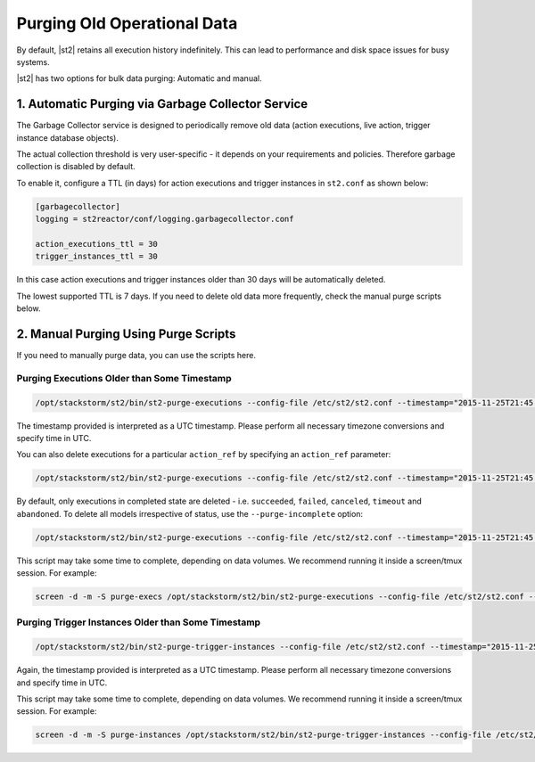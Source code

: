 Purging Old Operational Data
============================

By default, |st2| retains all execution history indefinitely. This can lead to performance and
disk space issues for busy systems. 

|st2| has two options for bulk data purging: Automatic and manual.

1. Automatic Purging via Garbage Collector Service
--------------------------------------------------

The Garbage Collector service is designed to periodically remove old data (action executions,
live action, trigger instance database objects). 

The actual collection threshold is very user-specific - it depends on your requirements and
policies. Therefore garbage collection is disabled by default.

To enable it, configure a TTL (in days) for action executions and trigger instances in ``st2.conf``
as shown below:

.. sourcecode:: ini

    [garbagecollector]
    logging = st2reactor/conf/logging.garbagecollector.conf

    action_executions_ttl = 30
    trigger_instances_ttl = 30

In this case action executions and trigger instances older than 30 days will be
automatically deleted.

The lowest supported TTL is 7 days. If you need to delete old data more frequently, check the
manual purge scripts below.

2. Manual Purging Using Purge Scripts
-------------------------------------

If you need to manually purge data, you can use the scripts here.

Purging Executions Older than Some Timestamp
~~~~~~~~~~~~~~~~~~~~~~~~~~~~~~~~~~~~~~~~~~~~

.. code-block:: bash

    /opt/stackstorm/st2/bin/st2-purge-executions --config-file /etc/st2/st2.conf --timestamp="2015-11-25T21:45:00.000000Z"

The timestamp provided is interpreted as a UTC timestamp. Please perform all necessary timezone
conversions and specify time in UTC.

You can also delete executions for a particular ``action_ref`` by specifying an ``action_ref``
parameter:

.. code-block:: bash

    /opt/stackstorm/st2/bin/st2-purge-executions --config-file /etc/st2/st2.conf --timestamp="2015-11-25T21:45:00.000000Z" --action-ref="core.localzz"

By default, only executions in completed state are deleted - i.e. ``succeeded``, ``failed``,
``canceled``, ``timeout`` and ``abandoned``. To delete all models irrespective of status, use the
``--purge-incomplete`` option:

.. code-block:: bash

    /opt/stackstorm/st2/bin/st2-purge-executions --config-file /etc/st2/st2.conf --timestamp="2015-11-25T21:45:00.000000Z" --purge-incomplete

This script may take some time to complete, depending on data volumes. We recommend running it
inside a screen/tmux session. For example:

.. code-block:: bash

    screen -d -m -S purge-execs /opt/stackstorm/st2/bin/st2-purge-executions --config-file /etc/st2/st2.conf --timestamp="2015-11-25T21:45:00.000000Z"

Purging Trigger Instances Older than Some Timestamp
~~~~~~~~~~~~~~~~~~~~~~~~~~~~~~~~~~~~~~~~~~~~~~~~~~~

.. code-block:: bash

    /opt/stackstorm/st2/bin/st2-purge-trigger-instances --config-file /etc/st2/st2.conf --timestamp="2015-11-25T21:45:00.000000Z"

Again, the timestamp provided is interpreted as a UTC timestamp. Please perform all necessary
timezone conversions and specify time in UTC.

This script may take some time to complete, depending on data volumes. We recommend running it
inside a screen/tmux session. For example:

.. code-block:: bash

    screen -d -m -S purge-instances /opt/stackstorm/st2/bin/st2-purge-trigger-instances --config-file /etc/st2/st2.conf --timestamp="2015-11-25T21:45:00.000000Z"
